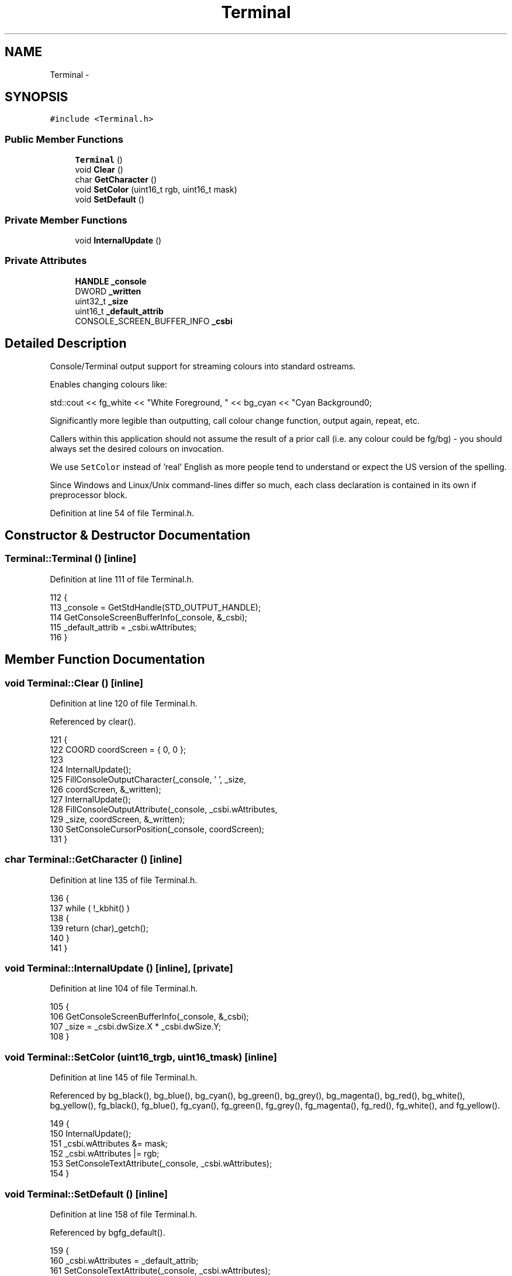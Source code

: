 .TH "Terminal" 3 "Mon Jun 23 2014" "Version 0.1" "Social Bot Interface" \" -*- nroff -*-
.ad l
.nh
.SH NAME
Terminal \- 
.SH SYNOPSIS
.br
.PP
.PP
\fC#include <Terminal\&.h>\fP
.SS "Public Member Functions"

.in +1c
.ti -1c
.RI "\fBTerminal\fP ()"
.br
.ti -1c
.RI "void \fBClear\fP ()"
.br
.ti -1c
.RI "char \fBGetCharacter\fP ()"
.br
.ti -1c
.RI "void \fBSetColor\fP (uint16_t rgb, uint16_t mask)"
.br
.ti -1c
.RI "void \fBSetDefault\fP ()"
.br
.in -1c
.SS "Private Member Functions"

.in +1c
.ti -1c
.RI "void \fBInternalUpdate\fP ()"
.br
.in -1c
.SS "Private Attributes"

.in +1c
.ti -1c
.RI "\fBHANDLE\fP \fB_console\fP"
.br
.ti -1c
.RI "DWORD \fB_written\fP"
.br
.ti -1c
.RI "uint32_t \fB_size\fP"
.br
.ti -1c
.RI "uint16_t \fB_default_attrib\fP"
.br
.ti -1c
.RI "CONSOLE_SCREEN_BUFFER_INFO \fB_csbi\fP"
.br
.in -1c
.SH "Detailed Description"
.PP 
Console/Terminal output support for streaming colours into standard ostreams\&.
.PP
Enables changing colours like: 
.PP
.nf
std::cout << fg_white << "White Foreground, " << bg_cyan << "Cyan Background\n";

.fi
.PP
.PP
Significantly more legible than outputting, call colour change function, output again, repeat, etc\&.
.PP
Callers within this application should not assume the result of a prior call (i\&.e\&. any colour could be fg/bg) - you should always set the desired colours on invocation\&.
.PP
We use \fCSetColor\fP instead of 'real' English as more people tend to understand or expect the US version of the spelling\&.
.PP
Since Windows and Linux/Unix command-lines differ so much, each class declaration is contained in its own if preprocessor block\&. 
.PP
Definition at line 54 of file Terminal\&.h\&.
.SH "Constructor & Destructor Documentation"
.PP 
.SS "Terminal::Terminal ()\fC [inline]\fP"

.PP
Definition at line 111 of file Terminal\&.h\&.
.PP
.nf
112         {
113                 _console = GetStdHandle(STD_OUTPUT_HANDLE);
114                 GetConsoleScreenBufferInfo(_console, &_csbi);
115                 _default_attrib = _csbi\&.wAttributes;
116         }
.fi
.SH "Member Function Documentation"
.PP 
.SS "void Terminal::Clear ()\fC [inline]\fP"

.PP
Definition at line 120 of file Terminal\&.h\&.
.PP
Referenced by clear()\&.
.PP
.nf
121         {
122                 COORD   coordScreen = { 0, 0 };
123 
124                 InternalUpdate();
125                 FillConsoleOutputCharacter(_console, ' ', _size,
126                         coordScreen, &_written);
127                 InternalUpdate();
128                 FillConsoleOutputAttribute(_console, _csbi\&.wAttributes,
129                         _size, coordScreen, &_written);
130                 SetConsoleCursorPosition(_console, coordScreen);
131         }
.fi
.SS "char Terminal::GetCharacter ()\fC [inline]\fP"

.PP
Definition at line 135 of file Terminal\&.h\&.
.PP
.nf
136         {
137                 while ( !_kbhit() )
138                 {
139                         return (char)_getch();
140                 }
141         }
.fi
.SS "void Terminal::InternalUpdate ()\fC [inline]\fP, \fC [private]\fP"

.PP
Definition at line 104 of file Terminal\&.h\&.
.PP
.nf
105         {
106                 GetConsoleScreenBufferInfo(_console, &_csbi);
107                 _size = _csbi\&.dwSize\&.X * _csbi\&.dwSize\&.Y;
108         }
.fi
.SS "void Terminal::SetColor (uint16_trgb, uint16_tmask)\fC [inline]\fP"

.PP
Definition at line 145 of file Terminal\&.h\&.
.PP
Referenced by bg_black(), bg_blue(), bg_cyan(), bg_green(), bg_grey(), bg_magenta(), bg_red(), bg_white(), bg_yellow(), fg_black(), fg_blue(), fg_cyan(), fg_green(), fg_grey(), fg_magenta(), fg_red(), fg_white(), and fg_yellow()\&.
.PP
.nf
149         {
150                 InternalUpdate();
151                 _csbi\&.wAttributes &= mask;
152                 _csbi\&.wAttributes |= rgb;
153                 SetConsoleTextAttribute(_console, _csbi\&.wAttributes);
154         }
.fi
.SS "void Terminal::SetDefault ()\fC [inline]\fP"

.PP
Definition at line 158 of file Terminal\&.h\&.
.PP
Referenced by bgfg_default()\&.
.PP
.nf
159         {
160                 _csbi\&.wAttributes = _default_attrib;
161                 SetConsoleTextAttribute(_console, _csbi\&.wAttributes);
162         }
.fi
.SH "Member Data Documentation"
.PP 
.SS "\fBHANDLE\fP Terminal::_console\fC [private]\fP"

.PP
Definition at line 97 of file Terminal\&.h\&.
.SS "CONSOLE_SCREEN_BUFFER_INFO Terminal::_csbi\fC [private]\fP"

.PP
Definition at line 101 of file Terminal\&.h\&.
.SS "uint16_t Terminal::_default_attrib\fC [private]\fP"

.PP
Definition at line 100 of file Terminal\&.h\&.
.SS "uint32_t Terminal::_size\fC [private]\fP"

.PP
Definition at line 99 of file Terminal\&.h\&.
.SS "DWORD Terminal::_written\fC [private]\fP"

.PP
Definition at line 98 of file Terminal\&.h\&.

.SH "Author"
.PP 
Generated automatically by Doxygen for Social Bot Interface from the source code\&.

